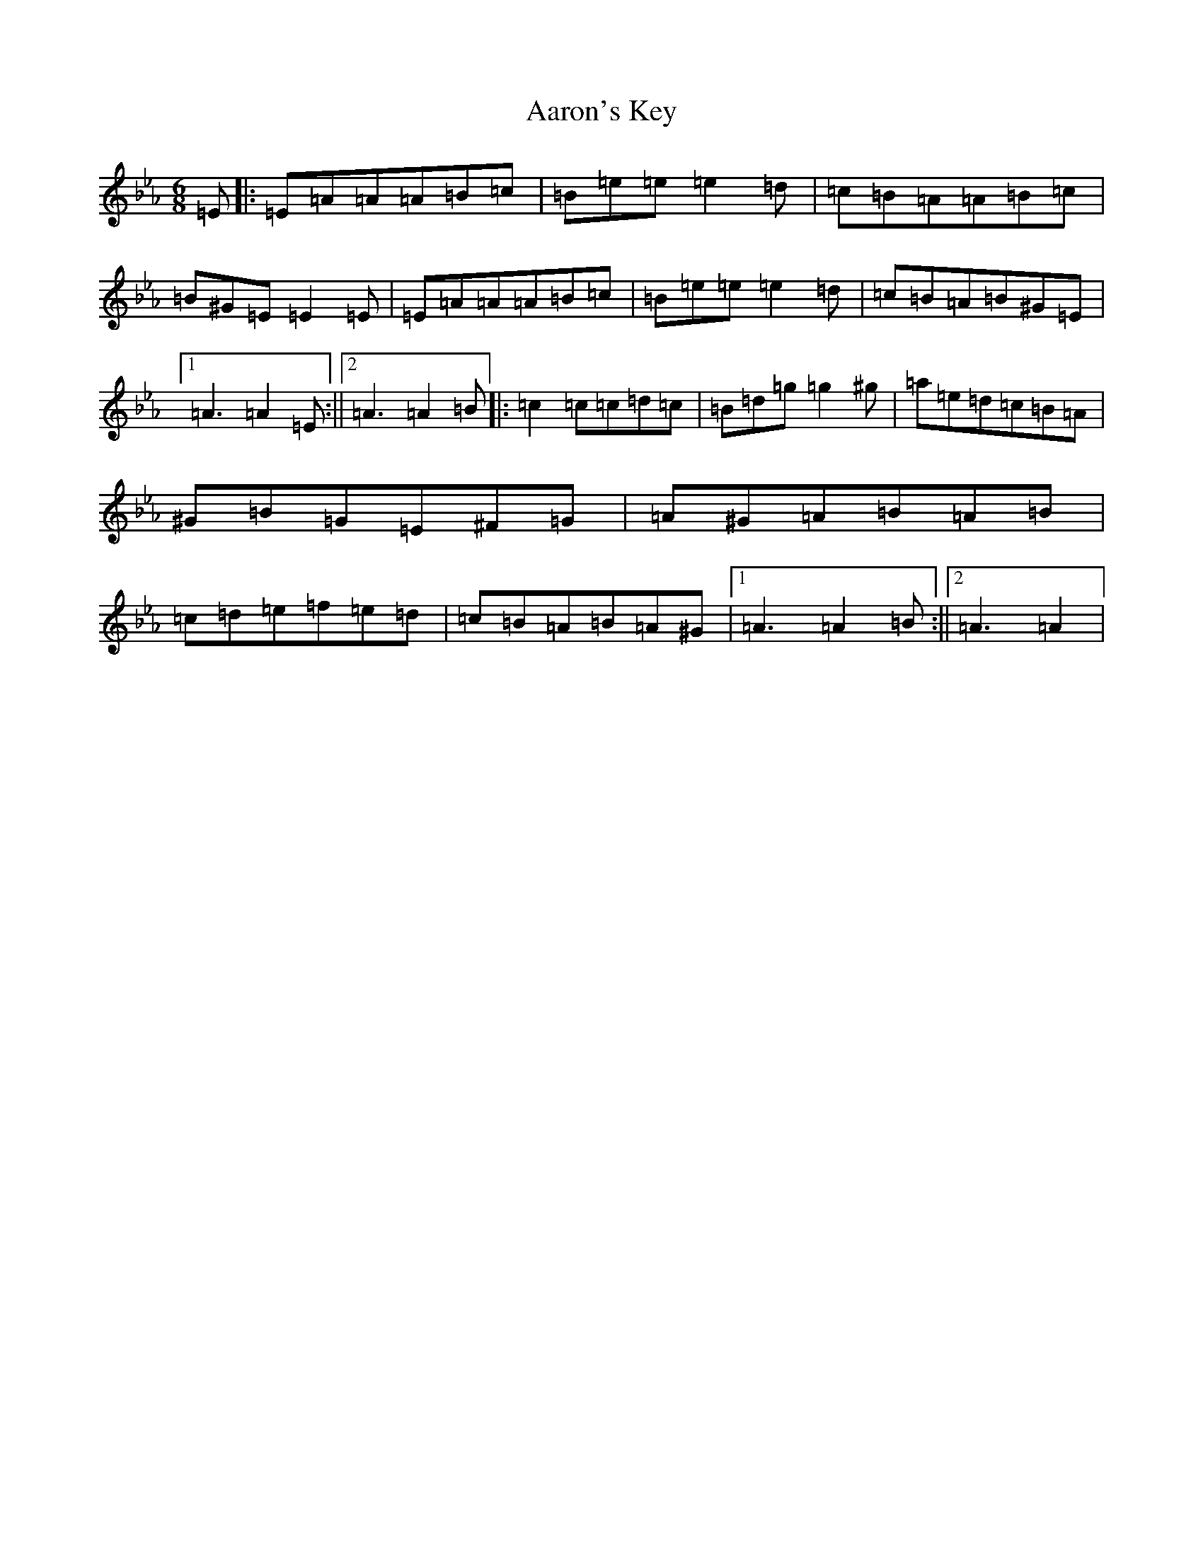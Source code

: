 X: 3955
T: Aaron's Key
S: https://thesession.org/tunes/2266#setting36393
Z: B minor
R: jig
M:6/8
L:1/8
K: C minor
=E|:=E=A=A=A=B=c|=B=e=e=e2=d|=c=B=A=A=B=c|=B^G=E=E2=E|=E=A=A=A=B=c|=B=e=e=e2=d|=c=B=A=B^G=E|1=A3=A2=E:||2=A3=A2=B|:=c2=c=c=d=c|=B=d=g=g2^g|=a=e=d=c=B=A|^G=B=G=E^F=G|=A^G=A=B=A=B|=c=d=e=f=e=d|=c=B=A=B=A^G|1=A3=A2=B:||2=A3=A2|